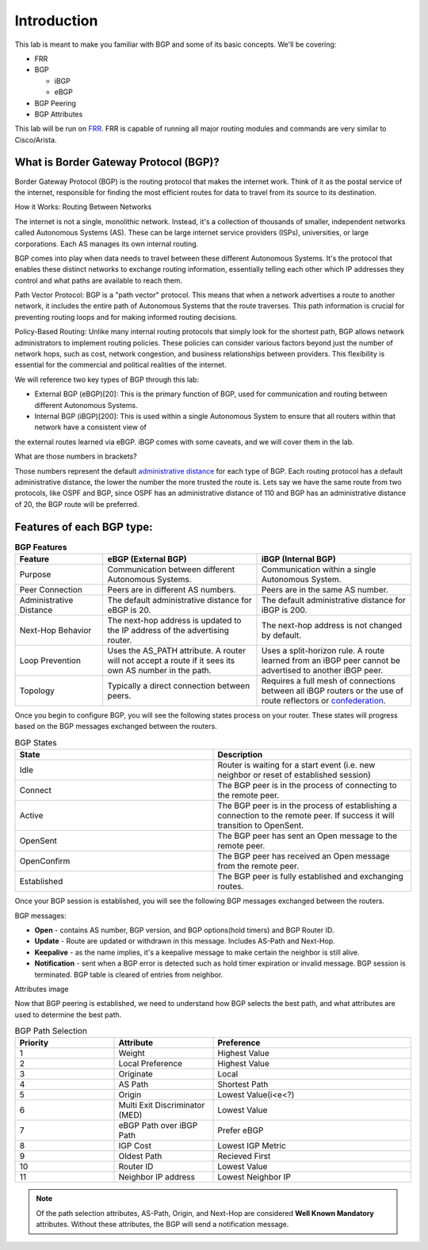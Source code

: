 Introduction
============

This lab is meant to make you familiar with BGP and some of its basic concepts. We'll be covering:

* FRR

* BGP

  * iBGP

  * eBGP

* BGP Peering

* BGP Attributes

This lab will be run on `FRR`_. FRR is capable of running all major routing modules and commands are very similar to Cisco/Arista.

What is Border Gateway Protocol (BGP)?
+++++++++++++++++++++++++++++++++++++++

Border Gateway Protocol (BGP) is the routing protocol that makes the internet work. Think of it as the postal service of the internet, 
responsible for finding the most efficient routes for data to travel from its source to its destination.

How it Works: Routing Between Networks

The internet is not a single, monolithic network. Instead, it's a collection of thousands of smaller, independent networks called Autonomous Systems (AS). 
These can be large internet service providers (ISPs), universities, or large corporations. Each AS manages its own internal routing.

BGP comes into play when data needs to travel between these different Autonomous Systems. It's the protocol that enables these distinct networks 
to exchange routing information, essentially telling each other which IP addresses they control and what paths are available to reach them.

Path Vector Protocol: BGP is a "path vector" protocol. This means that when a network advertises a route to another network, it includes the 
entire path of Autonomous Systems that the route traverses. This path information is crucial for preventing routing loops and for making informed 
routing decisions.


Policy-Based Routing: Unlike many internal routing protocols that simply look for the shortest path, BGP allows network administrators to implement 
routing policies. These policies can consider various factors beyond just the number of network hops, such as cost, network congestion, and 
business relationships between providers. This flexibility is essential for the commercial and political realities of the internet.


We will reference two key types of BGP through this lab:

- External BGP (eBGP)[20]: This is the primary function of BGP, used for communication and routing between different Autonomous Systems.

- Internal BGP (iBGP)[200]: This is used within a single Autonomous System to ensure that all routers within that network have a consistent view of 
the external routes learned via eBGP. iBGP comes with some caveats, and we will cover them in the lab.

What are those numbers in brackets?

Those numbers represent the default `administrative distance`_ for each type of BGP. Each routing protocol has a default administrative distance, the lower the 
number the more trusted the route is. Lets say we have the same route from two protocols, like OSPF and BGP, since OSPF has an administrative distance of 110
and BGP has an administrative distance of 20, the BGP route will be preferred.

.. _administrative distance: https://en.wikipedia.org/wiki/Administrative_distance


Features of each BGP type:
++++++++++++++++++++++++++

.. list-table:: **BGP Features**
   :widths: 20 35 35
   :header-rows: 1
   :align: left

   * - Feature
     - eBGP (External BGP)
     - iBGP (Internal BGP)
   * - Purpose
     - Communication between different Autonomous Systems.
     - Communication within a single Autonomous System.
   * - Peer Connection
     - Peers are in different AS numbers.
     - Peers are in the same AS number.
   * - Administrative Distance
     - The default administrative distance for eBGP is 20.
     - The default administrative distance for iBGP is 200.
   * - Next-Hop Behavior
     - The next-hop address is updated to the IP address of the advertising router.
     - The next-hop address is not changed by default.
   * - Loop Prevention
     - Uses the AS_PATH attribute. A router will not accept a route if it sees its own AS number in the path.
     - Uses a split-horizon rule. A route learned from an iBGP peer cannot be advertised to another iBGP peer.
   * - Topology
     - Typically a direct connection between peers.
     - Requires a full mesh of connections between all iBGP routers or the use of route reflectors or `confederation`_.

.. _confederation: https://www.rfc-editor.org/rfc/rfc1966


Once you begin to configure BGP, you will see the following states process on your router. These states will progress based on the BGP messages exchanged between the routers.

.. list-table:: BGP States 
   :widths: 25 25
   :header-rows: 1

   * - State
     - Description
   * - Idle
     - Router is waiting for a start event (i.e. new neighbor or reset of established session)
   * - Connect
     - The BGP peer is in the process of connecting to the remote peer.
   * - Active
     - The BGP peer is in the process of establishing a connection to the remote peer. If success it will transition to OpenSent.
   * - OpenSent
     - The BGP peer has sent an Open message to the remote peer.
   * - OpenConfirm
     - The BGP peer has received an Open message from the remote peer.
   * - Established
     - The BGP peer is fully established and exchanging routes. 

Once your BGP session is established, you will see the following BGP messages exchanged between the routers.

BGP messages:

- **Open** - contains AS number, BGP version, and BGP options(hold timers) and BGP Router ID.

- **Update** - Route are updated or withdrawn in this message. Includes AS-Path and Next-Hop.

- **Keepalive** - as the name implies, it's a keepalive message to make certain the neighbor is still alive.

- **Notification** - sent when a BGP error is detected such as hold timer expiration or invalid message. BGP session is terminated. BGP table is cleared of entries from neighbor.

Attributes image

Now that BGP peering is established, we need to understand how BGP selects the best path, and what attributes are used to determine the best path.

.. list-table:: BGP Path Selection
   :widths: 25 25 50
   :header-rows: 1
  
   * - Priority
     - Attribute 
     - Preference
   * - 1
     - Weight
     - Highest Value 
   * - 2
     - Local Preference
     - Highest Value 
   * - 3
     - Originate
     - Local
   * - 4
     - AS Path
     - Shortest Path
   * - 5
     - Origin
     - Lowest Value(i<e<?)
   * - 6
     - Multi Exit Discriminator (MED)
     - Lowest Value
   * - 7
     - eBGP Path over iBGP Path
     - Prefer eBGP
   * - 8
     - IGP Cost
     - Lowest IGP Metric
   * - 9
     - Oldest Path
     - Recieved First
   * - 10
     - Router ID
     - Lowest Value
   * - 11
     - Neighbor IP address
     - Lowest Neighbor IP 

.. Note::
  
   Of the path selection attributes, AS-Path, Origin, and Next-Hop are considered **Well Known Mandatory** attributes. Without these attributes, the BGP will send a notification message.

.. _FRR: https://frrouting.org/